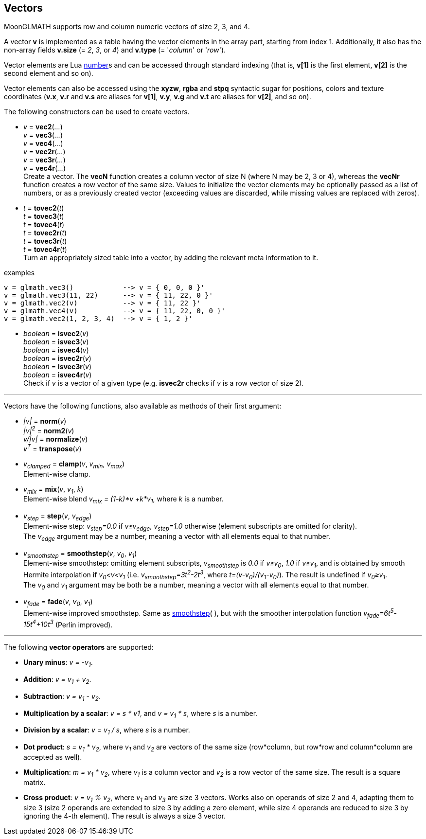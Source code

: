 
== Vectors

MoonGLMATH supports row and column numeric vectors of size 2, 3, and 4. 

A vector *v* is implemented as a table having the vector elements in the array part, 
starting from index 1. 
Additionally, it also has the non-array fields *v.size* (= _2_, _3_, or _4_) and
*v.type* (= '_column_' or '_row_').

Vector elements are Lua link:++http://www.lua.org/manual/5.3/manual.html#2.1++[number]s
and can be accessed through standard indexing (that is, *v[1]* is the first element, *v[2]*
is the second element and so on).

Vector elements can also be accessed using the *xyzw*, *rgba* and *stpq* syntactic sugar
for positions, colors and texture coordinates (*v.x*, *v.r* and *v.s* are aliases for *v[1]*, 
*v.y*, *v.g* and *v.t* are aliases for *v[2]*, and so on).

The following constructors can be used to create vectors.

[[glmath.vecN]]
* _v_ = *vec2*(_..._) +
_v_ = *vec3*(_..._) +
_v_ = *vec4*(_..._) +
_v_ = *vec2r*(_..._) +
_v_ = *vec3r*(_..._) +
_v_ = *vec4r*(_..._) +
[small]#Create a vector. 
The *vecN* function creates a column vector of size N (where N may be 2, 3 or 4), whereas the *vecNr* function creates a row vector of the same size. Values to initialize the vector elements may be optionally passed as a list of numbers, or as a previously created vector (exceeding values are discarded, while missing values are replaced with zeros).#

[[glmath.tovecN]]
* _t_ = *tovec2*(_t_) +
_t_ = *tovec3*(_t_) +
_t_ = *tovec4*(_t_) +
_t_ = *tovec2r*(_t_) +
_t_ = *tovec3r*(_t_) +
_t_ = *tovec4r*(_t_) +
[small]#Turn an appropriately sized table into a vector, by adding the relevant meta information to it.#

.examples
[source,lua]
----
v = glmath.vec3()            --> v = { 0, 0, 0 }'
v = glmath.vec3(11, 22)      --> v = { 11, 22, 0 }'
v = glmath.vec2(v)           --> v = { 11, 22 }'
v = glmath.vec4(v)           --> v = { 11, 22, 0, 0 }'
v = glmath.vec2(1, 2, 3, 4)  --> v = { 1, 2 }'
----

[[glmath.isvecN]]
* _boolean_ = *isvec2*(_v_) +
_boolean_ = *isvec3*(_v_) +
_boolean_ = *isvec4*(_v_) +
_boolean_ = *isvec2r*(_v_) +
_boolean_ = *isvec3r*(_v_) +
_boolean_ = *isvec4r*(_v_) +
[small]#Check if _v_ is a vector of a given type (e.g. *isvec2r* checks if _v_ is a row vector of size 2).#

'''
Vectors have the following functions, also available as methods of their first argument:

* _|v|_ = *norm*(_v_) +
_|v|^2^_ = *norm2*(_v_) +
_v/|v|_ = *normalize*(_v_) +
_v^T^_ = *transpose*(_v_) +

* _v~clamped~_ = *clamp*(_v_, _v~min~_, _v~max~_) +
[small]#Element-wise clamp.#

* _v~mix~_ = *mix*(_v_, _v~1~_, _k_) +
[small]#Element-wise blend _v~mix~ = (1-k)*v +k*v~1~_, where _k_ is a number.#

* _v~step~_ = *step*(_v_, _v~edge~_) +
[small]#Element-wise step: _v~step~=0.0_ if _v&le;v~edge~_,  _v~step~=1.0_ otherwise (element subscripts are omitted for clarity). +
The _v~edge~_ argument may be a number, meaning a vector with all elements equal to that number.#

[[vec_smoothstep]]
* _v~smoothstep~_ = *smoothstep*(_v_, _v~0~_, _v~1~_) +
[small]#Element-wise smoothstep: omitting element subscripts, _v~smoothstep~_ is _0.0_ if _v&le;v~0~_,  _1.0_ if _v&ge;v~1~_, and is obtained by smooth Hermite interpolation if _v~0~&lt;v&lt;v~1~_
(i.e. _v~smoothstep~=3t^2^-2t^3^_, where _t=(v-v~0~)/(v~1~-v~0~)_). The result is undefined if _v~0~&ge;v~1~_. +
The _v~0~_ and _v~1~_ argument may be both be a number, meaning a vector with all elements equal to that number.#

* _v~fade~_ = *fade*(_v_, _v~0~_, _v~1~_) +
[small]#Element-wise improved smoothstep. Same as <<vec_smoothstep, smoothstep>>(&nbsp;), but with the smoother interpolation function _v~fade~=6t^5^-15t^4^+10t^3^_ (Perlin improved).#



'''
The following *vector operators* are supported:

* *Unary minus*: _v = -v~1~_.
* *Addition*: _v = v~1~ + v~2~_.
* *Subtraction*: _v = v~1~ - v~2~_.
* *Multiplication by a scalar*: _v = s * v1_, and _v = v~1~ * s_, where _s_ is a number.
* *Division by a scalar*: _v = v~1~ / s_, where _s_ is a number.
* *Dot product*: _s = v~1~ * v~2~_, where _v~1~_ and _v~2~_ are vectors of the same size (row*column, but row*row and column*column are accepted as well).
* *Multiplication*: _m = v~1~ * v~2~_, where _v~1~_ is a column vector and _v~2~_ is a row vector of the same size. The result is a square matrix.
* *Cross product*: _v = v~1~ % v~2~_, where _v~1~_ and _v~3~_ are size 3 vectors. Works also on operands of size 2 and 4, adapting them to size 3 (size 2 operands are extended to size 3 by adding a zero element, while size 4 operands are reduced to size 3 by ignoring the 4-th element). 
The result is always a size 3 vector.

